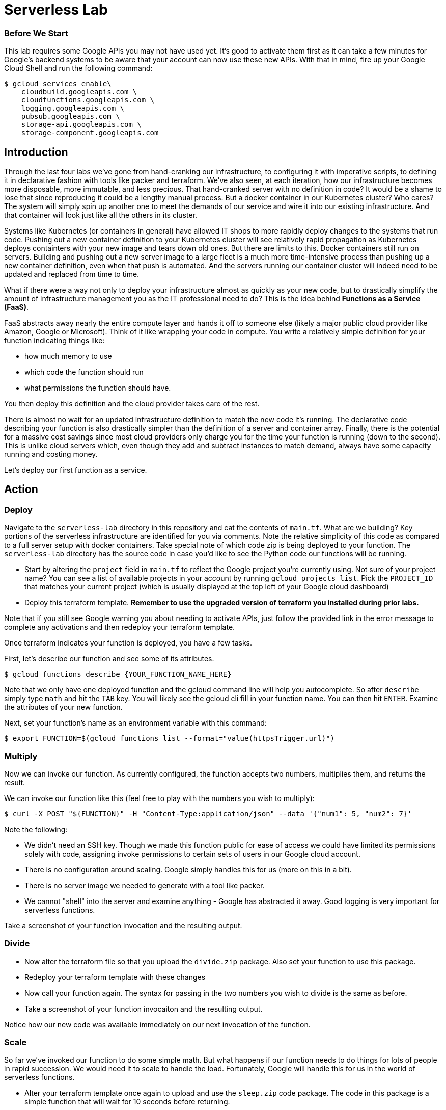 = Serverless Lab

=== Before We Start
This lab requires some Google APIs you may not have used yet. It's good to activate them first as it can take a few minutes for Google's backend systems to be aware that your account can now use these new APIs. With that in mind, fire up your Google Cloud Shell and run the following command:

[source,bash]
----
$ gcloud services enable\
    cloudbuild.googleapis.com \
    cloudfunctions.googleapis.com \
    logging.googleapis.com \
    pubsub.googleapis.com \
    storage-api.googleapis.com \
    storage-component.googleapis.com
----

== Introduction

Through the last four labs we've gone from hand-cranking our infrastructure, to configuring it with imperative scripts, to defining it in declarative fashion with tools like packer and terraform. We've also seen, at each iteration, how our infrastructure becomes more disposable, more immutable, and less precious. That hand-cranked server with no definition in code? It would be a shame to lose that since reproducing it could be a lengthy manual process. But a docker container in our Kubernetes cluster? Who cares? The system will simply spin up another one to meet the demands of our service and wire it into our existing infrastructure. And that container will look just like all the others in its cluster.

Systems like Kubernetes (or containers in general) have allowed IT shops to more rapidly deploy changes to the systems that run code. Pushing out a new container definition to your Kubernetes cluster will see relatively rapid propagation as Kubernetes deploys containters with your new image and tears down old ones. But there are limits to this. Docker containers still run on servers. Building and pushing out a new server image to a large fleet is a much more time-intensive process than pushing up a new container definition, even when that push is automated. And the servers running our container cluster will indeed need to be updated and replaced from time to time.

What if there were a way not only to deploy your infrastructure almost as quickly as your new code, but to drastically simplify the amount of infrastructure management you as the IT professional need to do? This is the idea behind **Functions as a Service (FaaS)**.

FaaS abstracts away nearly the entire compute layer and hands it off to someone else (likely a major public cloud provider like Amazon, Google or Microsoft). Think of it like wrapping your code in compute. You write a relatively simple definition for your function indicating things like:

* how much memory to use
* which code the function should run
* what permissions the function should have.

You then deploy this definition and the cloud provider takes care of the rest.

There is almost no wait for an updated infrastructure definition to match the new code it's running. The declarative code describing your function is also drastically simpler than the definition of a server and container array. Finally, there is the potential for a massive cost savings since most cloud providers only charge you for the time your function is running (down to the second). This is unlike cloud servers which, even though they add and subtract instances to match demand, always have some capacity running and costing money.

Let's deploy our first function as a service.

== Action

=== Deploy

Navigate to the `serverless-lab` directory in this repository and cat the contents of `main.tf`. What are we building? Key portions of the serverless infrastructure are identified for you via comments. Note the relative simplicity of this code as compared to a full server setup with docker containers. Take special note of which code zip is being deployed to your function. The `serverless-lab` directory has the source code in case you'd like to see the Python code our functions will be running.

* Start by altering the `project` field in `main.tf` to reflect the Google project you're currently using. Not sure of your project name? You can see a list of available projects in your account by running `gcloud projects list`. Pick the `PROJECT_ID` that matches your current project (which is usually displayed at the top left of your Google cloud dashboard)

* Deploy this terraform template. **Remember to use the upgraded version of terraform you installed during prior labs.**

Note that if you still see Google warning you about needing to activate APIs, just follow the provided link in the error message to complete any activations and then redeploy your terraform template.

Once terraform indicates your function is deployed, you have a few tasks.

First, let's describe our function and see some of its attributes.

[source,bash]
----
$ gcloud functions describe {YOUR_FUNCTION_NAME_HERE}
----

Note that we only have one deployed function and the gcloud command line will help you autocomplete. So after `describe` simply type `math` and hit the `TAB` key. You will likely see the gcloud cli fill in your function name. You can then hit `ENTER`. Examine the attributes of your new function.

Next, set your function's name as an environment variable with this command:

[source,bash]
----
$ export FUNCTION=$(gcloud functions list --format="value(httpsTrigger.url)")
----

=== Multiply

Now we can invoke our function. As currently configured, the function accepts two numbers, multiplies them, and returns the result.

We can invoke our function like this (feel free to play with the numbers you wish to multiply):

[source,bash]
----
$ curl -X POST "${FUNCTION}" -H "Content-Type:application/json" --data '{"num1": 5, "num2": 7}'
----

Note the following:

* We didn't need an SSH key. Though we made this function public for ease of access we could have limited its permissions solely with code, assigning invoke permissions to certain sets of users in our Google cloud account.
* There is no configuration around scaling. Google simply handles this for us (more on this in a bit).
* There is no server image we needed to generate with a tool like packer.
* We cannot "shell" into the server and examine anything - Google has abstracted it away. Good logging is very important for serverless functions.

Take a screenshot of your function invocation and the resulting output.

=== Divide

* Now alter the terraform file so that you upload the `divide.zip` package. Also set your function to use this package.

* Redeploy your terraform template with these changes

* Now call your function again. The syntax for passing in the two numbers you wish to divide is the same as before.

* Take a screenshot of your function invocaiton and the resulting output.

Notice how our new code was available immediately on our next invocation of the function.

=== Scale

So far we've invoked our function to do some simple math. But what happens if our function needs to do things for lots of people in rapid succession. We would need it to scale to handle the load. Fortunately, Google will handle this for us in the world of serverless functions.

* Alter your terraform template once again to upload and use the `sleep.zip` code package. The code in this package is a simple function that will wait for 10 seconds before returning.

* Redeploy your terraform template with these changes.

* Next, navigate to the Google Cloud functions console and find your function. Examine the metrics, but then find active instances metric. You'll likely see that our max number of instances at any given time is one.

* Now invoke your function again (you may omit the `--data` portion of the call along with the dictionary of numbers, but it won't hurt anything if you leave these in.) Of key importance with this invocation is to set the call as a background job in linux. Do you remember how to do this?

* You can cycle through your previous linux commands by tapping the up arrow on your keyboard. Pick out your background invocation command this way and run it very quickly 5-10 times (i.e. up-arrow, enter, up-arrow, enter, up-arrow, enter, etc.)

* Wait until all the functions return and then refresh your Google Cloud Functions console view, picking out the active instances metric again if you need to. You will likely see that Google scaled your function automatically for you to accommodate new requests while the old ones were running.

* Take a screenshot of this metric showing the multiple active instances. Be sure to include enough of the screen so we can see your function name.

=== Cleanup

When you're ready, be sure to have terraform tear down the resources you created. Note that if we walked away from this function and never invoked it, our costs would be very minimal (mostly for storage of the code in the bucket we defined). FaaS generally only charges you for the precise time your function was active. A server and container setup, on the other hand, would constantly be charging you money since you always need at least one server running to handle requests.

You should still tear down your resources.

== Discuss

Are there situations where serverless is not appropriate? As one hint, keep in mind that most FaaS providers limit the maximum time a function invocation can run. Google, for instance, caps this at nine minutes. Amazon Web Services will stop your function at 15 minutes.

== Submit

Turn in your screenshots to the Canvas assignment. You should have three in total.